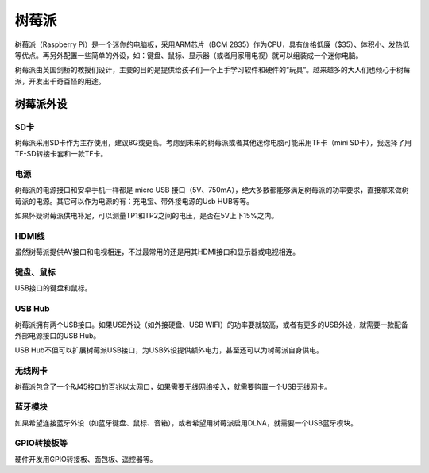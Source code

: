 树莓派
======

树莓派（Raspberry Pi）是一个迷你的电脑板，采用ARM芯片（BCM 2835）作为CPU，具有价格低廉（$35）、体积小、发热低等优点。\
再另外配置一些简单的外设，如：键盘、鼠标、显示器（或者用家用电视）就可以组装成一个迷你电脑。

树莓派由英国剑桥的教授们设计，主要的目的是提供给孩子们一个上手学习软件和硬件的“玩具”。越来越多的大人们\
也倾心于树莓派，开发出千奇百怪的用途。

树莓派外设
----------

SD卡
+++++
树莓派采用SD卡作为主存使用，建议8G或更高。考虑到未来的树莓派或者其他迷你电脑可能采用TF卡（mini SD卡），\
我选择了用TF-SD转接卡套和一款TF卡。

电源
+++++
树莓派的电源接口和安卓手机一样都是 micro USB 接口（5V、750mA），绝大多数都能够满足树莓派的功率要求，\
直接拿来做树莓派的电源。其它可以作为电源的有：充电宝、带外接电源的Usb HUB等等。

如果怀疑树莓派供电补足，可以测量TP1和TP2之间的电压，是否在5V上下15%之内。

HDMI线
+++++++
虽然树莓派提供AV接口和电视相连，不过最常用的还是用其HDMI接口和显示器或电视相连。

键盘、鼠标
+++++++++++
USB接口的键盘和鼠标。

USB Hub
+++++++++
树莓派拥有两个USB接口。如果USB外设（如外接硬盘、USB WIFI）的功率要就较高，或者有更多的USB外设，\
就需要一款配备外部电源接口的USB Hub。

USB Hub不但可以扩展树莓派USB接口，为USB外设提供额外电力，甚至还可以为树莓派自身供电。

无线网卡
+++++++++
树莓派包含了一个RJ45接口的百兆以太网口，如果需要无线网络接入，就需要购置一个USB无线网卡。

蓝牙模块
++++++++++
如果希望连接蓝牙外设（如蓝牙键盘、鼠标、音箱），或者希望用树莓派启用DLNA，就需要一个USB蓝牙模块。

GPIO转接板等
++++++++++++++
硬件开发用GPIO转接板、面包板、遥控器等。
